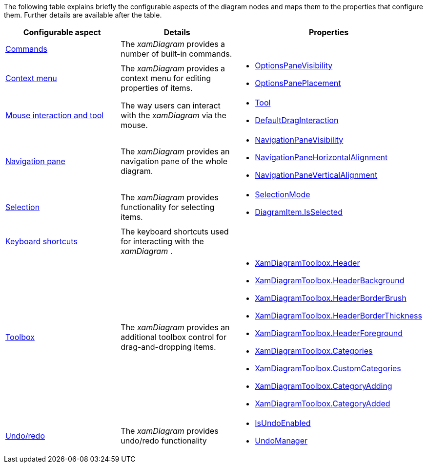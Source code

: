 ﻿////

|metadata|
{
    "name": "xamdiagram user interactions configuration summary chart",
    "controlName": [],
    "tags": [],
    "guid": "6a316ae0-8601-4169-a7b9-3a0e87d30342",  
    "buildFlags": ["docx-booklet","docx-online"],
    "createdOn": "2014-06-27T07:27:54.562719Z"
}
|metadata|
////

The following table explains briefly the configurable aspects of the diagram nodes and maps them to the properties that configure them. Further details are available after the table.

[options="header", cols="a,a,a"]
|====
|Configurable aspect|Details|Properties

| link:xamdiagram-configuration-overview.html#_Ref391538068[Commands]
|The _xamDiagram_ provides a number of built-in commands.
|

| link:xamdiagram-configuration-overview.html#_Ref391538072[Context menu]
|The _xamDiagram_ provides a context menu for editing properties of items.
|
* link:{ApiPlatform}controls.charts.xamdiagram.v{ProductVersion}~infragistics.controls.charts.xamdiagram~optionspanevisibility.html[OptionsPaneVisibility] 

* link:{ApiPlatform}controls.charts.xamdiagram.v{ProductVersion}~infragistics.controls.charts.xamdiagram~optionspaneplacement.html[OptionsPanePlacement] 

| link:xamdiagram-configuration-overview.html#_Ref391538076[Mouse interaction and tool]
|The way users can interact with the _xamDiagram_ via the mouse.
|
* link:{ApiPlatform}controls.charts.xamdiagram.v{ProductVersion}~infragistics.controls.charts.xamdiagram~tool.html[Tool] 

* link:{ApiPlatform}controls.charts.xamdiagram.v{ProductVersion}~infragistics.controls.charts.xamdiagram~defaultdraginteraction.html[DefaultDragInteraction] 

| link:xamdiagram-configuration-overview.html#_Ref391538082[Navigation pane]
|The _xamDiagram_ provides an navigation pane of the whole diagram.
|
* link:{ApiPlatform}controls.charts.xamdiagram.v{ProductVersion}~infragistics.controls.charts.xamdiagram~navigationpanevisibility.html[NavigationPaneVisibility] 

* link:{ApiPlatform}controls.charts.xamdiagram.v{ProductVersion}~infragistics.controls.charts.xamdiagram~navigationpanehorizontalalignment.html[NavigationPaneHorizontalAlignment] 

* link:{ApiPlatform}controls.charts.xamdiagram.v{ProductVersion}~infragistics.controls.charts.xamdiagram~navigationpaneverticalalignment.html[NavigationPaneVerticalAlignment] 

| link:xamdiagram-configuration-overview.html#_Ref391538088[Selection]
|The _xamDiagram_ provides functionality for selecting items.
|
* link:{ApiPlatform}controls.charts.xamdiagram.v{ProductVersion}~infragistics.controls.charts.diagramselectionmode.html[SelectionMode] 

* link:{ApiPlatform}controls.charts.xamdiagram.v{ProductVersion}~infragistics.controls.charts.diagramitem~isselected.html[DiagramItem.IsSelected] 

| link:xamdiagram-configuration-overview.html#_Ref391538095[Keyboard shortcuts]
|The keyboard shortcuts used for interacting with the _xamDiagram_ .
|

| link:xamdiagram-configuration-overview.html#_Ref391538100[Toolbox]
|The _xamDiagram_ provides an additional toolbox control for drag-and-dropping items.
|
* link:{ApiPlatform}controls.charts.xamdiagram.v{ProductVersion}~infragistics.controls.charts.xamdiagramtoolbox~header.html[XamDiagramToolbox.Header] 

* link:{ApiPlatform}controls.charts.xamdiagram.v{ProductVersion}~infragistics.controls.charts.xamdiagramtoolbox~headerbackground.html[XamDiagramToolbox.HeaderBackground] 

* link:{ApiPlatform}controls.charts.xamdiagram.v{ProductVersion}~infragistics.controls.charts.xamdiagramtoolbox~headerborderbrush.html[XamDiagramToolbox.HeaderBorderBrush] 

* link:{ApiPlatform}controls.charts.xamdiagram.v{ProductVersion}~infragistics.controls.charts.xamdiagramtoolbox~headerborderthickness.html[XamDiagramToolbox.HeaderBorderThickness] 

* link:{ApiPlatform}controls.charts.xamdiagram.v{ProductVersion}~infragistics.controls.charts.xamdiagramtoolbox~headerforeground.html[XamDiagramToolbox.HeaderForeground] 

* link:{ApiPlatform}controls.charts.xamdiagram.v{ProductVersion}~infragistics.controls.charts.xamdiagramtoolbox~categories.html[XamDiagramToolbox.Categories] 

* link:{ApiPlatform}controls.charts.xamdiagram.v{ProductVersion}~infragistics.controls.charts.xamdiagramtoolbox~customcategories.html[XamDiagramToolbox.CustomCategories] 

* link:{ApiPlatform}controls.charts.xamdiagram.v{ProductVersion}~infragistics.controls.charts.xamdiagramtoolbox~categoryadding_ev.html[XamDiagramToolbox.CategoryAdding] 

* link:{ApiPlatform}controls.charts.xamdiagram.v{ProductVersion}~infragistics.controls.charts.xamdiagramtoolbox~categoryadded_ev.html[XamDiagramToolbox.CategoryAdded] 

| link:xamdiagram-configuration-overview.html#_Ref391538104[Undo/redo]
|The _xamDiagram_ provides undo/redo functionality
|
* link:{ApiPlatform}controls.charts.xamdiagram.v{ProductVersion}~infragistics.controls.charts.xamdiagram~isundoenabled.html[IsUndoEnabled] 

* link:{ApiPlatform}controls.charts.xamdiagram.v{ProductVersion}~infragistics.controls.charts.xamdiagram~undomanager.html[UndoManager] 

|====